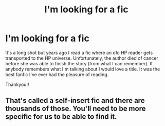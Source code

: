 #+TITLE: I'm looking for a fic

* I'm looking for a fic
:PROPERTIES:
:Author: haileefarai
:Score: 2
:DateUnix: 1525326911.0
:DateShort: 2018-May-03
:FlairText: Request
:END:
It's a long shot but years ago I read a fic where an ofc HP reader gets transported to the HP universe. Unfortunately, the author died of cancer before she was able to finish the story (from what I can remember). If anybody remembers what I'm talking about I would love a title. It was the best fanfic I've ever had the pleasure of reading.

Thankyou!!


** That's called a self-insert fic and there are thousands of those. You'll need to be more specific for us to be able to find it.
:PROPERTIES:
:Author: Deathcrow
:Score: 8
:DateUnix: 1525339538.0
:DateShort: 2018-May-03
:END:
